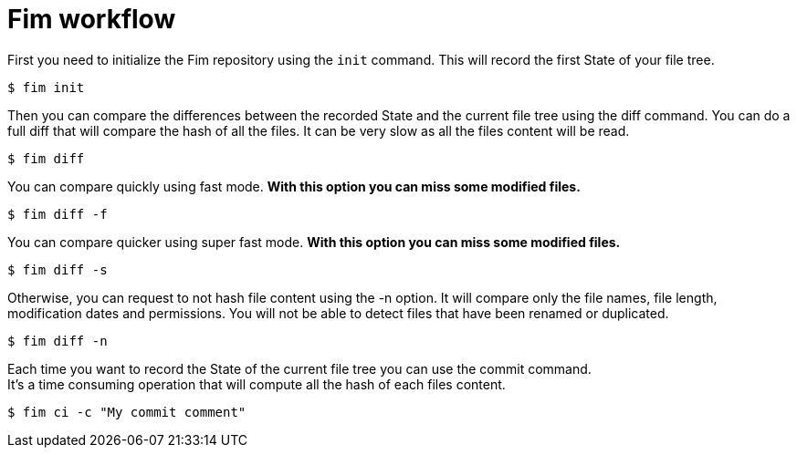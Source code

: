 = Fim workflow


First you need to initialize the Fim repository using the `init` command.
This will record the first State of your file tree.

[source,shell]
----
$ fim init
----

Then you can compare the differences between the recorded State and the current file tree using the diff command.
You can do a full diff that will compare the hash of all the files. It can be very slow as all the files content will be read.

[source,shell]
----
$ fim diff
----

You can compare quickly using fast mode. *With this option you can miss some modified files.*

[source,shell]
----
$ fim diff -f
----

You can compare quicker using super fast mode. *With this option you can miss some modified files.*

[source,shell]
----
$ fim diff -s
----

Otherwise, you can request to not hash file content using the -n option. It will compare only the file names, file length, modification dates and permissions.
You will not be able to detect files that have been renamed or duplicated.

[source,shell]
----
$ fim diff -n
----

Each time you want to record the State of the current file tree you can use the commit command. +
It's a time consuming operation that will compute all the hash of each files content.

[source,shell]
----
$ fim ci -c "My commit comment"
----